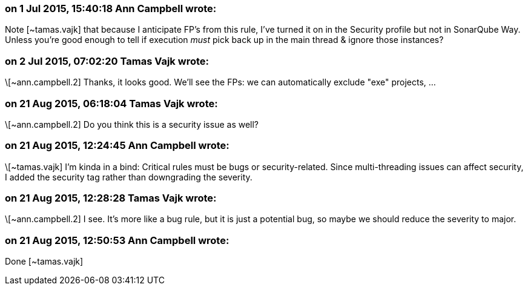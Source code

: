 === on 1 Jul 2015, 15:40:18 Ann Campbell wrote:
Note [~tamas.vajk] that because I anticipate FP's from this rule, I've turned it on in the Security profile but not in SonarQube Way. Unless you're good enough to tell if execution _must_ pick back up in the main thread & ignore those instances?

=== on 2 Jul 2015, 07:02:20 Tamas Vajk wrote:
\[~ann.campbell.2] Thanks, it looks good. We'll see the FPs: we can automatically exclude "exe" projects, ...

=== on 21 Aug 2015, 06:18:04 Tamas Vajk wrote:
\[~ann.campbell.2] Do you think this is a security issue as well?

=== on 21 Aug 2015, 12:24:45 Ann Campbell wrote:
\[~tamas.vajk] I'm kinda in a bind: Critical rules must be bugs or security-related. Since multi-threading issues can affect security, I added the security tag rather than downgrading the severity.

=== on 21 Aug 2015, 12:28:28 Tamas Vajk wrote:
\[~ann.campbell.2] I see. It's more like a bug rule, but it is just a potential bug, so maybe we should reduce the severity to major.

=== on 21 Aug 2015, 12:50:53 Ann Campbell wrote:
Done [~tamas.vajk]

